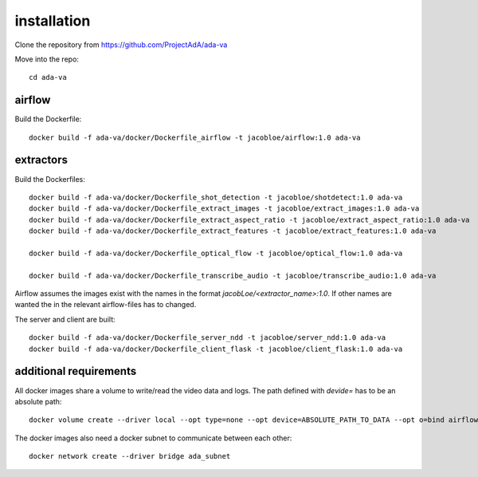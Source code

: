 .. _installation:

installation
============

Clone the repository from `<https://github.com/ProjectAdA/ada-va>`_

Move into the repo::

    cd ada-va

airflow
-------

Build the Dockerfile::

    docker build -f ada-va/docker/Dockerfile_airflow -t jacobloe/airflow:1.0 ada-va

extractors
----------

Build the Dockerfiles::

    docker build -f ada-va/docker/Dockerfile_shot_detection -t jacobloe/shotdetect:1.0 ada-va
    docker build -f ada-va/docker/Dockerfile_extract_images -t jacobloe/extract_images:1.0 ada-va
    docker build -f ada-va/docker/Dockerfile_extract_aspect_ratio -t jacobloe/extract_aspect_ratio:1.0 ada-va
    docker build -f ada-va/docker/Dockerfile_extract_features -t jacobloe/extract_features:1.0 ada-va

    docker build -f ada-va/docker/Dockerfile_optical_flow -t jacobloe/optical_flow:1.0 ada-va

    docker build -f ada-va/docker/Dockerfile_transcribe_audio -t jacobloe/transcribe_audio:1.0 ada-va

Airflow assumes the images exist with the names in the format *jacobLoe/<extractor_name>:1.0*. If other names are wanted the in the relevant airflow-files has to changed.

The server and client are built::

    docker build -f ada-va/docker/Dockerfile_server_ndd -t jacobloe/server_ndd:1.0 ada-va
    docker build -f ada-va/docker/Dockerfile_client_flask -t jacobloe/client_flask:1.0 ada-va

additional requirements
-----------------------

All docker images share a volume to write/read the video data and logs. The path defined with *devide=* has to be an absolute path::

    docker volume create --driver local --opt type=none --opt device=ABSOLUTE_PATH_TO_DATA --opt o=bind airflow_cache

The docker images also need a docker subnet to communicate between each other::

    docker network create --driver bridge ada_subnet

